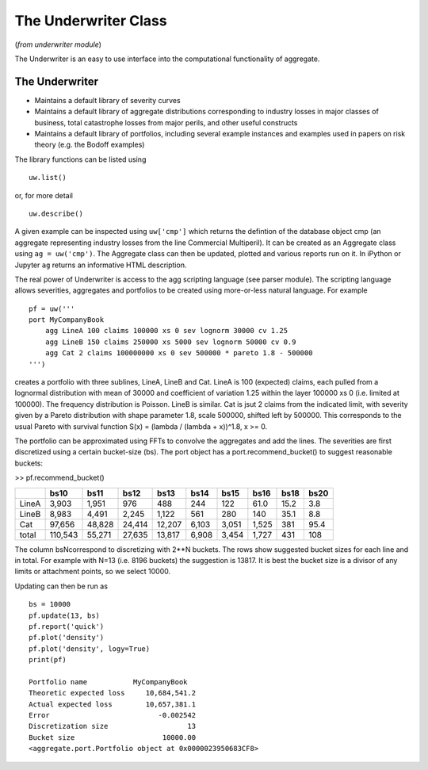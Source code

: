 .. _2_x_underwriter:

The Underwriter Class
======================


(*from underwriter module*)

The Underwriter is an easy to use interface into the computational functionality of aggregate.

The Underwriter
---------------

* Maintains a default library of severity curves
* Maintains a default library of aggregate distributions corresponding to industry losses in
  major classes of business, total catastrophe losses from major perils, and other useful constructs
* Maintains a default library of portfolios, including several example instances and examples used in
  papers on risk theory (e.g. the Bodoff examples)


The library functions can be listed using

::

        uw.list()

or, for more detail

::

        uw.describe()

A given example can be inspected using ``uw['cmp']`` which returns the defintion of the database
object cmp (an aggregate representing industry losses from the line Commercial Multiperil). It can
be created as an Aggregate class using ``ag = uw('cmp')``. The Aggregate class can then be updated,
plotted and various reports run on it. In iPython or Jupyter ``ag`` returns an informative HTML
description.

The real power of Underwriter is access to the agg scripting language (see parser module). The scripting
language allows severities, aggregates and portfolios to be created using more-or-less natural language.
For example

::

        pf = uw('''
        port MyCompanyBook
            agg LineA 100 claims 100000 xs 0 sev lognorm 30000 cv 1.25
            agg LineB 150 claims 250000 xs 5000 sev lognorm 50000 cv 0.9
            agg Cat 2 claims 100000000 xs 0 sev 500000 * pareto 1.8 - 500000
        ''')

creates a portfolio with three sublines, LineA, LineB and Cat. LineA is 100 (expected) claims, each pulled
from a lognormal distribution with mean of 30000 and coefficient of variation 1.25 within the layer
100000 xs 0 (i.e. limited at 100000). The frequency distribution is Poisson. LineB is similar. Cat is jsut
2 claims from the indicated limit, with severity given by a Pareto distribution with shape parameter 1.8,
scale 500000, shifted left by 500000. This corresponds to the usual Pareto with survival function
S(x) = (lambda / (lambda + x))^1.8, x >= 0.

The portfolio can be approximated using FFTs to convolve the aggregates and add the lines. The severities
are first discretized using a certain bucket-size (bs). The port object has a port.recommend_bucket() to
suggest reasonable buckets:

>> pf.recommend_bucket()

+-------+---------+--------+--------+--------+-------+-------+-------+------+------+
|       | bs10    | bs11   | bs12   | bs13   | bs14  | bs15  | bs16  | bs18 | bs20 |
+=======+=========+========+========+========+=======+=======+=======+======+======+
| LineA | 3,903   | 1,951  | 976    | 488    | 244   | 122   | 61.0  | 15.2 | 3.8  |
+-------+---------+--------+--------+--------+-------+-------+-------+------+------+
| LineB | 8,983   | 4,491  | 2,245  | 1,122  | 561   | 280   | 140   | 35.1 | 8.8  |
+-------+---------+--------+--------+--------+-------+-------+-------+------+------+
| Cat   | 97,656  | 48,828 | 24,414 | 12,207 | 6,103 | 3,051 | 1,525 | 381  | 95.4 |
+-------+---------+--------+--------+--------+-------+-------+-------+------+------+
| total | 110,543 | 55,271 | 27,635 | 13,817 | 6,908 | 3,454 | 1,727 | 431  | 108  |
+-------+---------+--------+--------+--------+-------+-------+-------+------+------+

The column bsNcorrespond to discretizing with 2**N buckets. The rows show suggested bucket sizes for each
line and in total. For example with N=13 (i.e. 8196 buckets) the suggestion is 13817. It is best the bucket
size is a divisor of any limits or attachment points, so we select 10000.

Updating can then be run as

::

    bs = 10000
    pf.update(13, bs)
    pf.report('quick')
    pf.plot('density')
    pf.plot('density', logy=True)
    print(pf)

    Portfolio name           MyCompanyBook
    Theoretic expected loss     10,684,541.2
    Actual expected loss        10,657,381.1
    Error                          -0.002542
    Discretization size                   13
    Bucket size                     10000.00
    <aggregate.port.Portfolio object at 0x0000023950683CF8>

